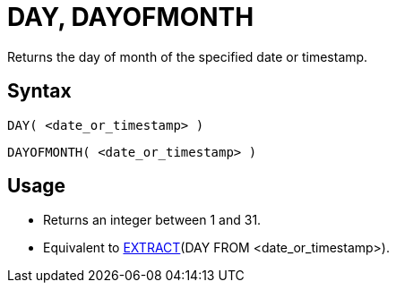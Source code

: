 ////
Licensed to the Apache Software Foundation (ASF) under one
or more contributor license agreements.  See the NOTICE file
distributed with this work for additional information
regarding copyright ownership.  The ASF licenses this file
to you under the Apache License, Version 2.0 (the
"License"); you may not use this file except in compliance
with the License.  You may obtain a copy of the License at
  http://www.apache.org/licenses/LICENSE-2.0
Unless required by applicable law or agreed to in writing,
software distributed under the License is distributed on an
"AS IS" BASIS, WITHOUT WARRANTIES OR CONDITIONS OF ANY
KIND, either express or implied.  See the License for the
specific language governing permissions and limitations
under the License.
////
= DAY, DAYOFMONTH

Returns the day of month of the specified date or timestamp.
		
== Syntax
----
DAY( <date_or_timestamp> )
----
----
DAYOFMONTH( <date_or_timestamp> )
----

== Usage

* Returns an integer between 1 and 31.
* Equivalent to xref:extract.adoc[EXTRACT](DAY FROM <date_or_timestamp>).
